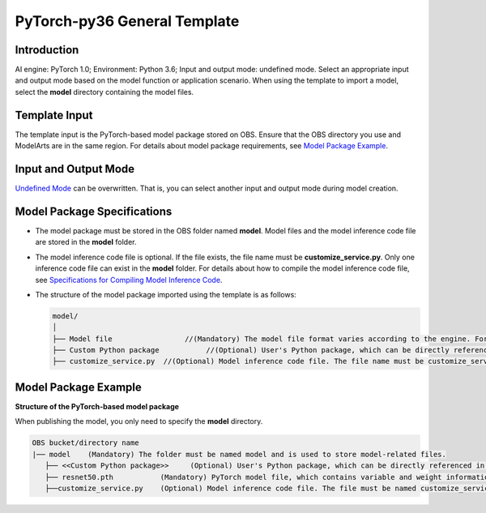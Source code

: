 PyTorch-py36 General Template
=============================

Introduction
------------

AI engine: PyTorch 1.0; Environment: Python 3.6; Input and output mode: undefined mode. Select an appropriate input and output mode based on the model function or application scenario. When using the template to import a model, select the **model** directory containing the model files.

Template Input
--------------

The template input is the PyTorch-based model package stored on OBS. Ensure that the OBS directory you use and ModelArts are in the same region. For details about model package requirements, see `Model Package Example <#modelarts_23_0166__en-us_topic_0193596267_section164016197320>`__.

Input and Output Mode
---------------------

`Undefined Mode <../../model_templates/input_and_output_modes/undefined_mode.html>`__ can be overwritten. That is, you can select another input and output mode during model creation.

Model Package Specifications
----------------------------

-  The model package must be stored in the OBS folder named **model**. Model files and the model inference code file are stored in the **model** folder.
-  The model inference code file is optional. If the file exists, the file name must be **customize_service.py**. Only one inference code file can exist in the **model** folder. For details about how to compile the model inference code file, see `Specifications for Compiling Model Inference Code <../../model_package_specifications/specifications_for_compiling_model_inference_code.html>`__.

-  The structure of the model package imported using the template is as follows:

   .. code-block::

      model/
      │
      ├── Model file                 //(Mandatory) The model file format varies according to the engine. For details, see the model package example.
      ├── Custom Python package           //(Optional) User's Python package, which can be directly referenced in the model inference code
      ├── customize_service.py  //(Optional) Model inference code file. The file name must be customize_service.py. Otherwise, the code is not considered as inference code.

Model Package Example
---------------------

**Structure of the PyTorch-based model package**

When publishing the model, you only need to specify the **model** directory.

.. code-block::

   OBS bucket/directory name
   |── model    (Mandatory) The folder must be named model and is used to store model-related files.
      ├── <<Custom Python package>>     (Optional) User's Python package, which can be directly referenced in the model inference code
      ├── resnet50.pth           (Mandatory) PyTorch model file, which contains variable and weight information
      ├──customize_service.py    (Optional) Model inference code file. The file must be named customize_service.py. Only one inference code file exists. The .py file on which customize_service.py depends can be directly put in the model directory.


